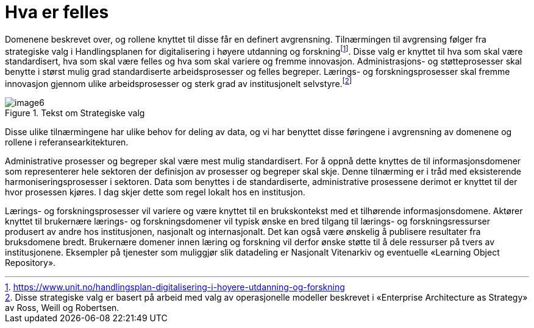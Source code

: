 = Hva er felles
:wysiwig_editing: 1
ifeval::[{wysiwig_editing} == 1]
:imagepath: ../images/
endif::[]
ifeval::[{wysiwig_editing} == 0]
:imagepath: main@unit-ra:unit-ra-datadeling-tilnærming:
endif::[]
:toc: left
:experimental:
:toclevels: 4
:sectnums:
:sectnumlevels: 9

Domenene beskrevet over, og rollene knyttet til disse får en definert
avgrensning. Tilnærmingen til avgrensing følger fra strategiske valg i
Handlingsplanen for digitalisering i høyere utdanning og
forskningfootnote:[https://www.unit.no/handlingsplan-digitalisering-i-hoyere-utdanning-og-forskning].
Disse valg er knyttet til hva som skal være standardisert, hva som skal
være felles og hva som skal variere og fremme innovasjon.
Administrasjons- og støtteprosesser skal benytte i størst mulig grad
standardiserte arbeidsprosesser og felles begreper. Lærings- og
forskningsprosesser skal fremme innovasjon gjennom ulike
arbeidsprosesser og sterk grad av institusjonelt
selvstyre.footnote:[Disse strategiske valg er basert på arbeid med valg
av operasjonelle modeller beskrevet i «Enterprise Architecture as
Strategy» av Ross, Weill og Robertsen.]

.Tekst om Strategiske valg
image::{imagepath}image6.png[]

Disse ulike tilnærmingene har ulike behov for deling av data, og vi har
benyttet disse føringene i avgrensning av domenene og rollene i
referansearkitekturen.

Administrative prosesser og begreper skal være mest mulig standardisert.
For å oppnå dette knyttes de til informasjonsdomener som representerer
hele sektoren der definisjon av prosesser og begreper skal skje. Denne
tilnærming er i tråd med eksisterende harmoniseringsprosesser i
sektoren. Data som benyttes i de standardiserte, administrative
prosessene derimot er knyttet til der hvor prosessen kjøres. I dag skjer
dette som regel lokalt hos en institusjon. 

Lærings- og forskningsprosesser vil variere og være knyttet til en
brukskontekst med et tilhørende informasjonsdomene. Aktører knyttet til
brukernære lærings- og forskningsdomener vil typisk ønske en bred
tilgang til lærings- og forskningsressurser produsert av andre hos
institusjonen, nasjonalt og internasjonalt. Det kan også være ønskelig å
publisere resultater fra bruksdomene bredt. Brukernære domener innen
læring og forskning vil derfor ønske støtte til å dele ressurser på
tvers av institusjonene. Eksempler på tjenester som muliggjør slik
datadeling er Nasjonalt Vitenarkiv og eventuelle «Learning Object
Repository».

